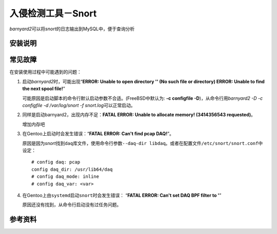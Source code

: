 入侵检测工具－Snort
*********************



.. author:: default
.. categories:: devops
.. tags:: devops, deploy
.. comments::
.. more::



`barnyard2`\ 可以将\ `snort`\ 的日志输出到MySQL中，便于查询分析

安装说明
=========

常见故障
========
在安装使用过程中可能遇到的问题：

1.  启动\ `barnyard2`\ 时，可能出现“\
    **ERROR: Unable to open directory '' (No such file or directory)
    ERROR: Unable to find the next spool file!**\ ”

    可能原因是启动脚本的命令行默认启动参数不合适。(FreeBSD中默认为: \
    **-c configfile -D**)，从命令行用\
    `barnyard2 -D -c configfile -d /var/log/snort -f snort.log`\ 可以正常启动。

2.  同样是启动barnyard2，出现内存不足：\
    **FATAL ERROR: Unable to allocate memory!  (3414356543 requested)**\ 。
    
    增加内存吧

3.  在Gentoo上启动时会发生错误：\ “\ **FATAL ERROR: Can't find pcap DAQ!**\ ”。

    原因是因为\ `snort`\ 找到\ ``daq``\ 库文件，使用命令行参数\
    ``--daq-dir libdaq``\ 。或者在配置文件\ ``/etc/snort/snort.conf``\ 中设定：

    ::

        # config daq: pcap
        config daq_dir: /usr/lib64/daq
        # config daq_mode: inline
        # config daq_var: <var>

4.  在Gentoo上由\ ``systemd``\ 启动\ ``snort``\ 时会发生错误：
    “\ **FATAL ERROR: Can't set DAQ BPF filter to '**\ ”

    原因还没有找到，从命令行启动没有过任务问题。


参考资料
==========
